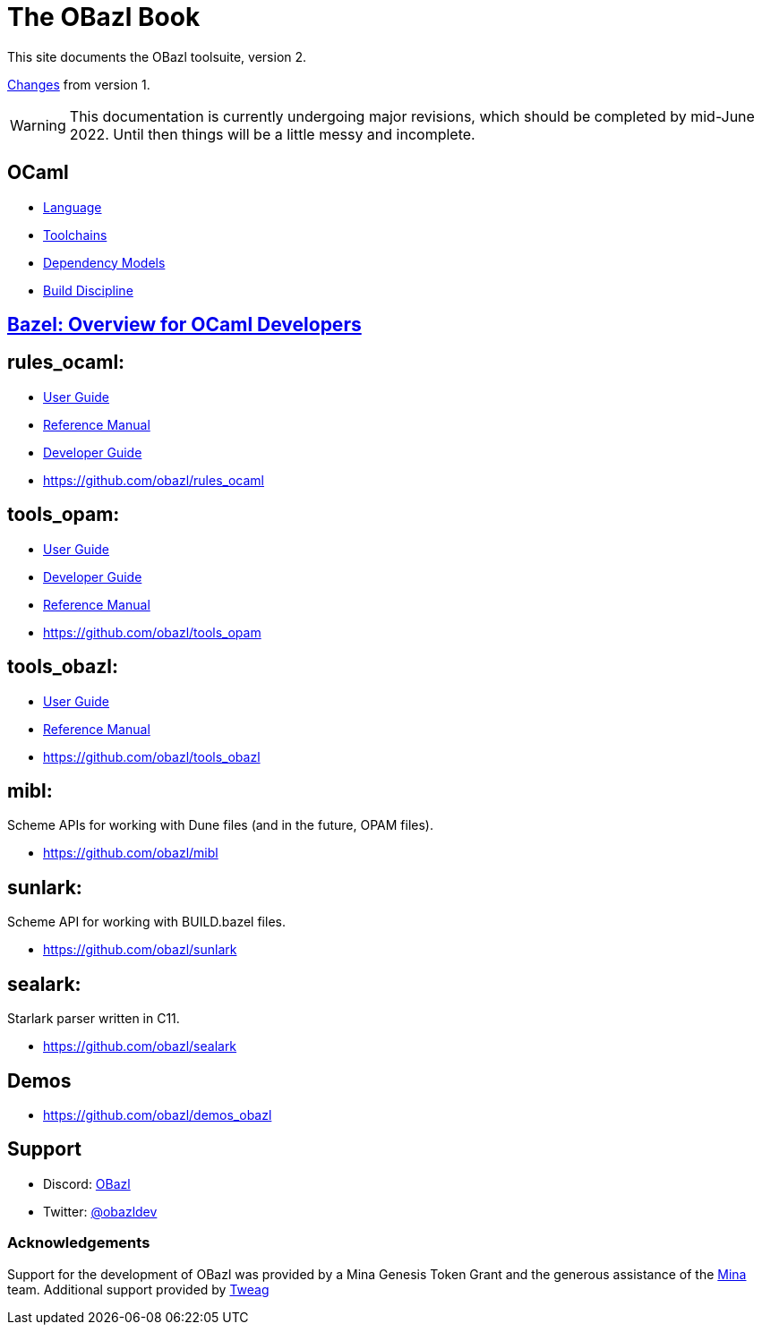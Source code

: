 = The OBazl Book
:page-permalink: /
:page-tags: [bazel]
:page-keywords: notes, tips, cautions, warnings, admonitions
:page-last_updated: May 2, 2022
:page-sidebar: false
:page-toc: false

This site documents the OBazl toolsuite, version 2.

// The OBazl rules
// are deliberately low-level, in keeping with the goal of giving the
// developer complete control (i.e. no magic). Obazl build rules
// correspond more-or-less directly to the build commands they construct.
// The down side of sugar-free rules is a degree of inconvenience. For
// example, OBazl does not analyze implicit dependencies, so it is the
// responsibility of the developer to discover and list them. It does not
// support file globbing, so each source file must have a build rule.
// Most such inconveniences can and will be addressed over time by
// tooling built on the foundation of the primitive rules.

link:changelog[Changes] from version 1.

WARNING: This documentation is currently undergoing major revisions,
which should be completed by mid-June 2022. Until then things will be
a little messy and incomplete.

== OCaml

* link:ocaml/language[Language]
* link:ocaml/toolchains[Toolchains]
* link:ocaml/dependency-models[Dependency Models]
* link:ocaml/build-discipline[Build Discipline]

== link:bazel/index[Bazel: Overview for OCaml Developers]

== rules_ocaml:

* link:rules-ocaml/user-guide[User Guide]
* link:rules-ocaml/reference[Reference Manual]
* link:rules-ocaml/dev-guide[Developer Guide]
* https://github.com/obazl/rules_ocaml[https://github.com/obazl/rules_ocaml,window=_blank]


== tools_opam:

* link:tools-opam/user-guide[User Guide]
* link:tools-opam/dev-guide[Developer Guide]
* link:tools-opam/reference[Reference Manual]
* link:https://github.com/obazl/tools_opam[https://github.com/obazl/tools_opam,window=_blank]


== tools_obazl:

* link:tools-obazl/user-guide[User Guide]
* link:tools-obazl/reference[Reference Manual]
* link:https://github.com/obazl/tools_obazl[https://github.com/obazl/tools_obazl,window=_blank]

== mibl:

Scheme APIs for working with Dune files (and in the future, OPAM files).

* link:https://github.com/obazl/mibl[https://github.com/obazl/mibl,window=_blank]

== sunlark:

Scheme API for working with BUILD.bazel files.

* link:https://github.com/obazl/sunlark[https://github.com/obazl/sunlark,window=_blank]

== sealark:

Starlark parser written in C11.

* link:https://github.com/obazl/sealark[https://github.com/obazl/sealark,window=_blank]



== Demos

* https://github.com/obazl/demos_obazl[https://github.com/obazl/demos_obazl,window=_blank]

// * link:deployments/mina


// * https://github.com/obazl/tools_obazl[tools_obazl]


== Support
* Discord: link:https://discord.gg/PHSAW5DUva[OBazl,window=_blank]
* Twitter: link:https://twitter.com/obazldev[@obazldev,window=_blank]


=== Acknowledgements

Support for the development of OBazl was provided by a Mina Genesis
Token Grant and the generous assistance of the link:https://minaprotocol.com[Mina,window=_blank] team. Additional support provided by link:https://www.tweag.io[Tweag,window=_blank]
